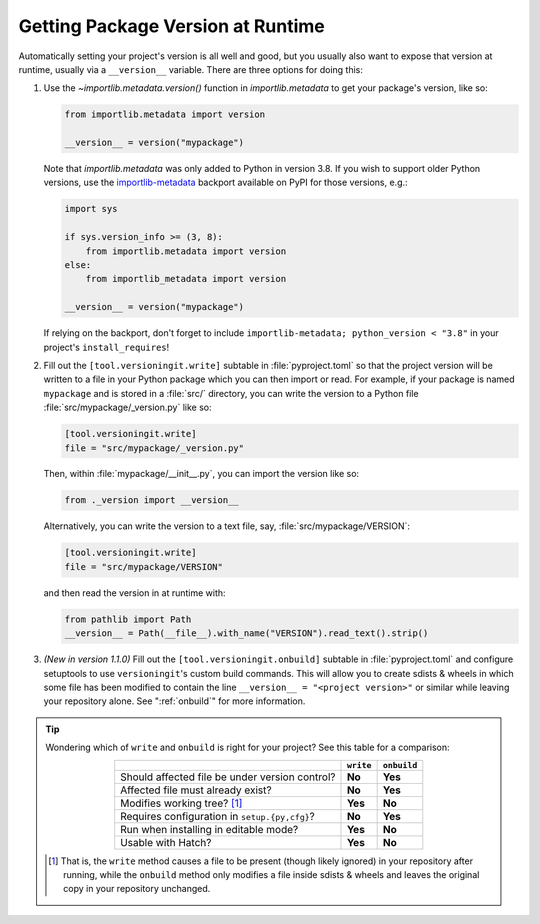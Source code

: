 Getting Package Version at Runtime
==================================

Automatically setting your project's version is all well and good, but you
usually also want to expose that version at runtime, usually via a
``__version__`` variable.  There are three options for doing this:

1. Use the `~importlib.metadata.version()` function in `importlib.metadata` to
   get your package's version, like so:

   .. code:: python

       from importlib.metadata import version

       __version__ = version("mypackage")

   Note that `importlib.metadata` was only added to Python in version 3.8.  If
   you wish to support older Python versions, use the `importlib-metadata`_
   backport available on PyPI for those versions, e.g.:

   .. code:: python

       import sys

       if sys.version_info >= (3, 8):
           from importlib.metadata import version
       else:
           from importlib_metadata import version

       __version__ = version("mypackage")

   If relying on the backport, don't forget to include ``importlib-metadata;
   python_version < "3.8"`` in your project's ``install_requires``!

   .. _importlib-metadata: https://pypi.org/project/importlib-metadata/

2. Fill out the ``[tool.versioningit.write]`` subtable in
   :file:`pyproject.toml` so that the project version will be written to a file
   in your Python package which you can then import or read.  For example, if
   your package is named ``mypackage`` and is stored in a :file:`src/`
   directory, you can write the version to a Python file
   :file:`src/mypackage/_version.py` like so:

   .. code:: toml

       [tool.versioningit.write]
       file = "src/mypackage/_version.py"

   Then, within :file:`mypackage/__init__.py`, you can import the version like
   so:

   .. code:: python

       from ._version import __version__

   Alternatively, you can write the version to a text file, say,
   :file:`src/mypackage/VERSION`:

   .. code:: toml

      [tool.versioningit.write]
      file = "src/mypackage/VERSION"

   and then read the version in at runtime with:

   .. code:: python

       from pathlib import Path
       __version__ = Path(__file__).with_name("VERSION").read_text().strip()

3. *(New in version 1.1.0)* Fill out the ``[tool.versioningit.onbuild]``
   subtable in :file:`pyproject.toml` and configure setuptools to use
   ``versioningit``'s custom build commands.  This will allow you to create
   sdists & wheels in which some file has been modified to contain the line
   ``__version__ = "<project version>"`` or similar while leaving your
   repository alone.  See ":ref:`onbuild`" for more information.

.. tip::

    Wondering which of ``write`` and ``onbuild`` is right for your project?
    See this table for a comparison:

    .. table::
        :widths: auto
        :align: center

        ==============================================  =========  ===========
        \                                               ``write``  ``onbuild``
        ==============================================  =========  ===========
        Should affected file be under version control?  **No**     **Yes**
        Affected file must already exist?               **No**     **Yes**
        Modifies working tree? [#f1]_                   **Yes**    **No**
        Requires configuration in ``setup.{py,cfg}``?   **No**     **Yes**
        Run when installing in editable mode?           **Yes**    **No**
        Usable with Hatch?                              **Yes**    **No**
        ==============================================  =========  ===========

    .. [#f1] That is, the ``write`` method causes a file to be present (though
       likely ignored) in your repository after running, while the ``onbuild``
       method only modifies a file inside sdists & wheels and leaves the
       original copy in your repository unchanged.
